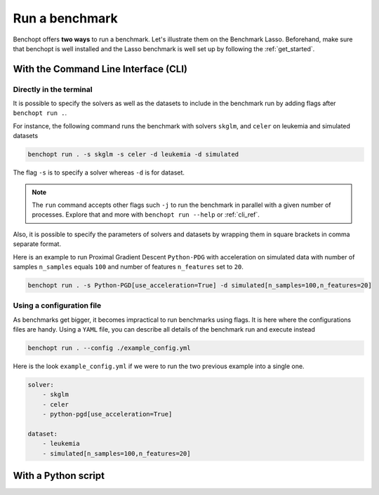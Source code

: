 .. _run_benchmark:

Run a benchmark
===============

Benchopt offers **two ways** to run a benchmark.
Let's illustrate them on the Benchmark Lasso.
Beforehand, make sure that benchopt is well installed
and the Lasso benchmark is well set up by following the :ref:`get_started`.


With the Command Line Interface (CLI)
-------------------------------------

Directly in the terminal
~~~~~~~~~~~~~~~~~~~~~~~~

It is possible to specify the solvers as well as the datasets
to include in the benchmark run by adding flags after ``benchopt run .``.

For instance, the following command runs the benchmark with solvers
``skglm``, and ``celer`` on leukemia and simulated datasets

.. code-block:: bash

    benchopt run . -s skglm -s celer -d leukemia -d simulated

The flag ``-s`` is to specify a solver whereas ``-d`` is for dataset.

.. note::

    The ``run`` command accepts other flags such ``-j`` to run the benchmark in parallel
    with a given number of processes. Explore that and more with ``benchopt run --help``
    or :ref:`cli_ref`. 

Also, it is possible to specify the parameters of solvers and datasets by wrapping them
in square brackets in comma separate format.

Here is an example to run Proximal Gradient Descent ``Python-PDG`` with acceleration
on simulated data with number of samples ``n_samples`` equals ``100`` and number of features
``n_features`` set to ``20``.

.. code-block:: bash

    benchopt run . -s Python-PGD[use_acceleration=True] -d simulated[n_samples=100,n_features=20]


Using a configuration file
~~~~~~~~~~~~~~~~~~~~~~~~~~

As benchmarks get bigger, it becomes impractical to run benchmarks using flags.
It is here where the configurations files are handy. Using a ``YAML`` file, you
can describe all details of the benchmark run and execute instead

.. code-block:: bash

    benchopt run . --config ./example_config.yml

Here is the look ``example_config.yml`` if we were to run the two previous example into a single one.

.. code-block:: yml

    solver:
        - skglm
        - celer
        - python-pgd[use_acceleration=True]

    dataset:
        - leukemia
        - simulated[n_samples=100,n_features=20]

With a Python script
--------------------

